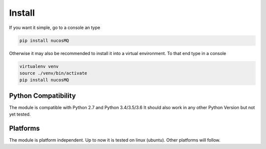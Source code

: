 .. _installation:

Install
=======

.. index:: Install

If you want it simple, go to a console an type

.. code-block:: python

    pip install nucosMQ

Otherwise it may also be recommended to install it into a virtual environment. To that end type in a console

.. code-block:: python

    virtualenv venv
    source ./venv/bin/activate
    pip install nucosMQ

Python Compatibility
--------------------

The module is compatible with Python 2.7 and Python 3.4/3.5/3.6 It should also work in any other Python Version but not yet tested.    

Platforms
---------

The module is platform independent. Up to now it is tested on linux (ubuntu). Other platforms will follow.
